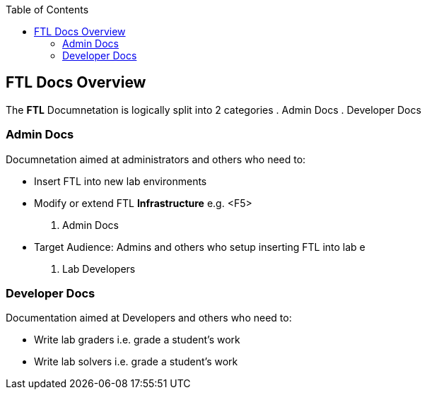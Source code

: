 :toc:

== FTL Docs Overview

The *FTL* Documnetation is logically split into 2 categories
. Admin Docs
. Developer Docs

=== Admin Docs

Documnetation aimed at administrators and others who need to:

* Insert FTL into new lab environments
* Modify or extend FTL *Infrastructure* e.g.
<F5>
. Admin Docs
* Target Audience: Admins and others who setup inserting FTL into lab e
. Lab Developers

=== Developer Docs

Documentation aimed at Developers and others who need to:

* Write lab graders i.e. grade a student's work
* Write lab solvers i.e. grade a student's work
